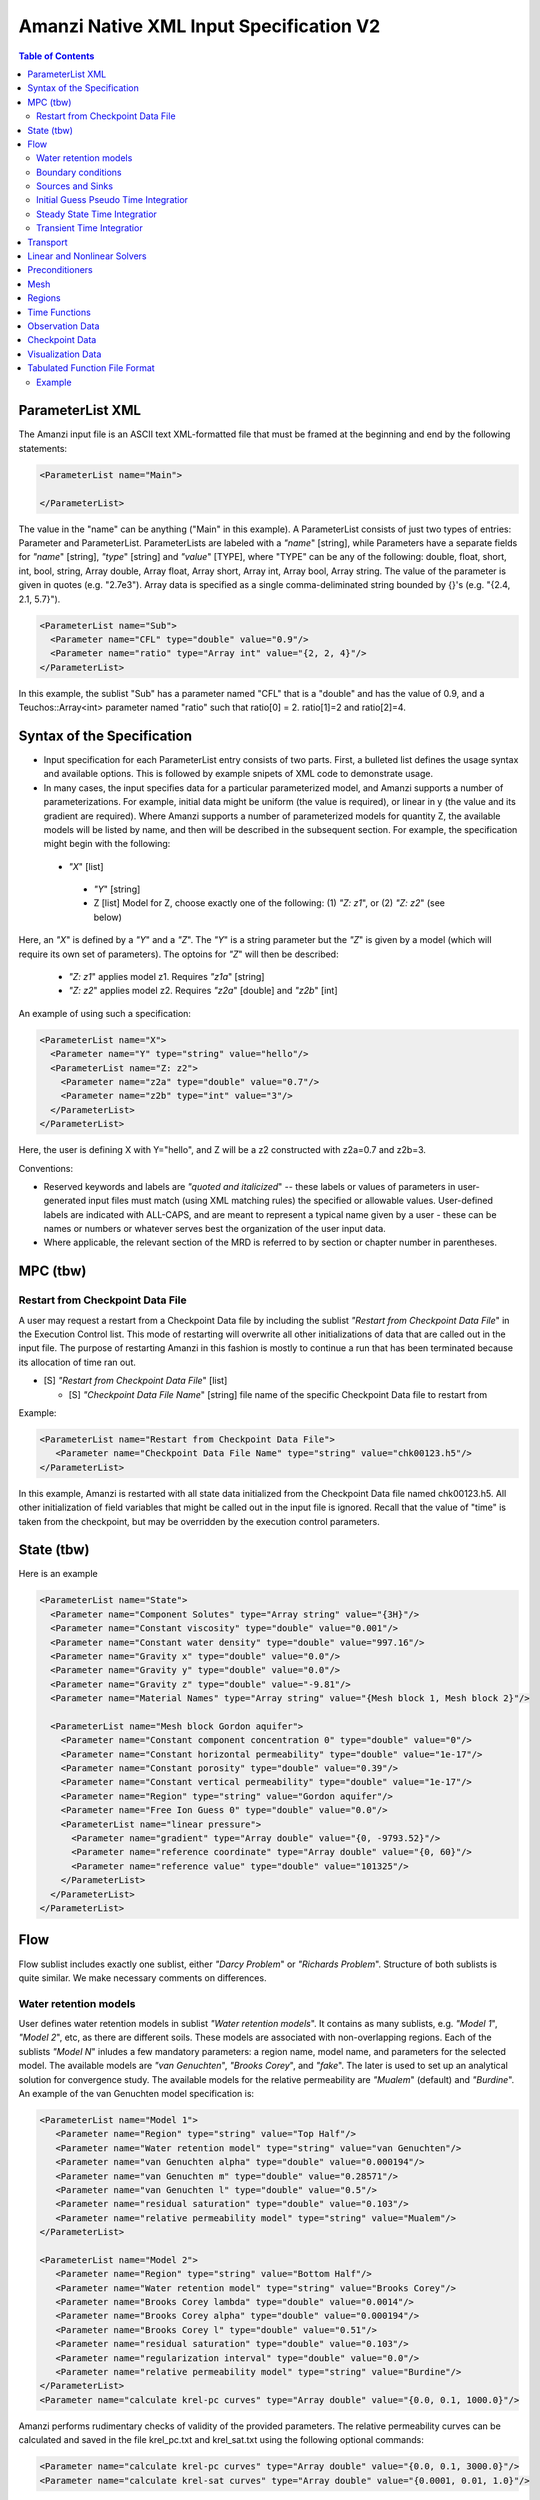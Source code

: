 ========================================
Amanzi Native XML Input Specification V2
========================================

.. contents:: **Table of Contents**



ParameterList XML
=================

The Amanzi input file is an ASCII text XML-formatted file that must be framed at the beginning and end by the following statements:


.. code-block:: xml

  <ParameterList name="Main">

  </ParameterList>

The value in the "name" can be anything ("Main" in this example).  A ParameterList consists of just two types of entries: Parameter and ParameterList.  ParameterLists are labeled with a `"name`" [string], while Parameters have a separate fields for `"name`" [string], `"type`" [string] and `"value`" [TYPE], where "TYPE" can be any of the following: double, float, short, int, bool, string, Array double, Array float, Array short, Array int, Array bool, Array string.  The value of the parameter is given in quotes (e.g. "2.7e3").  Array data is specified as a single comma-deliminated string bounded by {}'s (e.g. "{2.4, 2.1, 5.7}").

.. code-block:: xml

  <ParameterList name="Sub">
    <Parameter name="CFL" type="double" value="0.9"/>
    <Parameter name="ratio" type="Array int" value="{2, 2, 4}"/>
  </ParameterList>

In this example, the sublist "Sub" has a parameter named "CFL" that is a "double" and has the value of 0.9, and a Teuchos::Array<int>
parameter named "ratio" such that ratio[0] = 2. ratio[1]=2 and ratio[2]=4.


Syntax of the Specification
===========================

* Input specification for each ParameterList entry consists of two parts.  First, a bulleted list defines the usage syntax and available options.  This is followed by example snipets of XML code to demonstrate usage.

* In many cases, the input specifies data for a particular parameterized model, and Amanzi supports a number of parameterizations.  For example, initial data might be uniform (the value is required), or linear in y (the value and its gradient are required).  Where Amanzi supports a number of parameterized models for quantity Z, the available models will be listed by name, and then will be described in the subsequent section.  For example, the specification might begin with the following:


 * `"X`" [list] 

  * `"Y`" [string]

  * Z [list] Model for Z, choose exactly one of the following: (1) `"Z: z1`", or (2) `"Z: z2`" (see below) 

Here, an `"X`" is defined by a `"Y`" and a `"Z`".  The `"Y`" is a string parameter but the `"Z`" is given by a model (which will require its own set of parameters).
The optoins for `"Z`" will then be described:

 * `"Z: z1`" applies model z1.  Requires `"z1a`" [string]

 * `"Z: z2`" applies model z2.  Requires `"z2a`" [double] and `"z2b`" [int]

An example of using such a specification:

.. code-block:: xml

    <ParameterList name="X">
      <Parameter name="Y" type="string" value="hello"/>
      <ParameterList name="Z: z2">
        <Parameter name="z2a" type="double" value="0.7"/>
        <Parameter name="z2b" type="int" value="3"/>
      </ParameterList>   
    </ParameterList>   
 
Here, the user is defining X with Y="hello", and Z will be a z2 constructed with z2a=0.7 and z2b=3.

Conventions:

* Reserved keywords and labels are `"quoted and italicized`" -- these labels or values of parameters in user-generated input files must match (using XML matching rules) the specified or allowable values.  User-defined labels are indicated with ALL-CAPS, and are meant to represent a typical name given by a user - these can be names or numbers or whatever serves best the organization of the user input data.

* Where applicable, the relevant section of the MRD is referred to by section or chapter number in parentheses.



MPC (tbw)
=========

Restart from Checkpoint Data File
---------------------------------

A user may request a restart from a Checkpoint Data file by including the sublist 
`"Restart from Checkpoint Data File`" in the Execution Control list. This mode of restarting
will overwrite all other initializations of data that are called out in the input file.
The purpose of restarting Amanzi in this fashion is mostly to continue a run that has been 
terminated because its allocation of time ran out.


* [S] `"Restart from Checkpoint Data File`" [list]

  * [S] `"Checkpoint Data File Name`" [string] file name of the specific Checkpoint Data file to restart from

Example:

.. code-block:: xml

  <ParameterList name="Restart from Checkpoint Data File">
     <Parameter name="Checkpoint Data File Name" type="string" value="chk00123.h5"/>
  </ParameterList>

In this example, Amanzi is restarted with all state data initialized from the Checkpoint 
Data file named chk00123.h5. All other initialization of field variables that might be called 
out in the input file is ignored.  Recall that the value of "time" is taken from the checkpoint, 
but may be overridden by the execution control parameters.



State (tbw)
===========
Here is an example

.. code-block:: xml

  <ParameterList name="State">
    <Parameter name="Component Solutes" type="Array string" value="{3H}"/>
    <Parameter name="Constant viscosity" type="double" value="0.001"/>
    <Parameter name="Constant water density" type="double" value="997.16"/>
    <Parameter name="Gravity x" type="double" value="0.0"/>
    <Parameter name="Gravity y" type="double" value="0.0"/>
    <Parameter name="Gravity z" type="double" value="-9.81"/>
    <Parameter name="Material Names" type="Array string" value="{Mesh block 1, Mesh block 2}"/>

    <ParameterList name="Mesh block Gordon aquifer">
      <Parameter name="Constant component concentration 0" type="double" value="0"/>
      <Parameter name="Constant horizontal permeability" type="double" value="1e-17"/>
      <Parameter name="Constant porosity" type="double" value="0.39"/>
      <Parameter name="Constant vertical permeability" type="double" value="1e-17"/>
      <Parameter name="Region" type="string" value="Gordon aquifer"/>
      <Parameter name="Free Ion Guess 0" type="double" value="0.0"/>
      <ParameterList name="linear pressure">
        <Parameter name="gradient" type="Array double" value="{0, -9793.52}"/>
        <Parameter name="reference coordinate" type="Array double" value="{0, 60}"/>
        <Parameter name="reference value" type="double" value="101325"/>
      </ParameterList>
    </ParameterList>
  </ParameterList>


Flow
====

Flow sublist includes exactly one sublist, either `"Darcy Problem`" or `"Richards Problem`".
Structure of both sublists is quite similar. We make necessary comments on differences.

Water retention models
-----------------------

User defines water retention models in sublist `"Water retention models`". It contains as many sublists, 
e.g. `"Model 1`", `"Model 2`", etc, as there are different soils. 
These models are associated with non-overlapping regions. Each of the sublists `"Model N`" 
inludes a few mandatory parameters: a region name, model name, and parameters for the selected model.
The available models are `"van Genuchten`", `"Brooks Corey`", and `"fake`". 
The later is used to set up an analytical solution for convergence study. 
The available models for the relative permeability are `"Mualem`" (default) and `"Burdine`".
An example of the van Genuchten model specification is:

.. code-block:: xml

    <ParameterList name="Model 1">
       <Parameter name="Region" type="string" value="Top Half"/>
       <Parameter name="Water retention model" type="string" value="van Genuchten"/>
       <Parameter name="van Genuchten alpha" type="double" value="0.000194"/>
       <Parameter name="van Genuchten m" type="double" value="0.28571"/>
       <Parameter name="van Genuchten l" type="double" value="0.5"/>
       <Parameter name="residual saturation" type="double" value="0.103"/>
       <Parameter name="relative permeability model" type="string" value="Mualem"/>
    </ParameterList>

    <ParameterList name="Model 2">
       <Parameter name="Region" type="string" value="Bottom Half"/>
       <Parameter name="Water retention model" type="string" value="Brooks Corey"/>
       <Parameter name="Brooks Corey lambda" type="double" value="0.0014"/>
       <Parameter name="Brooks Corey alpha" type="double" value="0.000194"/>
       <Parameter name="Brooks Corey l" type="double" value="0.51"/>
       <Parameter name="residual saturation" type="double" value="0.103"/>
       <Parameter name="regularization interval" type="double" value="0.0"/>
       <Parameter name="relative permeability model" type="string" value="Burdine"/>
    </ParameterList>
    <Parameter name="calculate krel-pc curves" type="Array double" value="{0.0, 0.1, 1000.0}"/>


Amanzi performs rudimentary checks of validity of the provided parameters. 
The relative permeability curves can be calculated and saved in the file krel_pc.txt
and krel_sat.txt using the following optional commands:

.. code-block:: xml

    <Parameter name="calculate krel-pc curves" type="Array double" value="{0.0, 0.1, 3000.0}"/>
    <Parameter name="calculate krel-sat curves" type="Array double" value="{0.0001, 0.01, 1.0}"/>

The triple of doubles means the starting capillary pressure (resp., saturation), the period, and 
the final capillary pressure (resp., saturation).
Each line in the output file will contain the capilalry pressure (resp., saturation) and relative 
permeability values for all water retention models in the order they appear in the input spec.
This output requires verbosity level `"medium`" or higher. 


Boundary conditions
-------------------

Boundary conditions are defined in sublist `"boundary conditions`". Four types of boundary 
conditions are supported:

* `"pressure`" [list] Dirichlet boundary condition, a pressure is prescribed on a surface region. 

* `"mass flux`" [list] Neumann boundary condition, an outward mass flux is prescribed on a surface region.
  This is the default boundary condtion. If no condition is specified on a mesh face, zero flux 
  boundary condition is used implicitly.

* `"static head`" [list] Dirichlet boundary condition, the hydrostatic pressure is prescribed on a surface region.

* `"seepage face`" [list] Seepage face boundary condition, a dynamic combination of the `"pressure`" and 
  `"mass flux`" boundary conditions on a region. 
  The atmospheric pressure is prescribed if internal pressure is higher. Otherwise, the outward mass flux is prescribed. 

The following example includes all four types of boundary conditions. The boundary of a square domain 
is split into six pieces. Constant finction is used for simplicity and can be replaced by any
of the other available functions:

.. code-block:: xml

     <ParameterList name="boundary conditions">
       <ParameterList name="pressure">
         <ParameterList name="BC 0">
           <Parameter name="regions" type="Array string" value="{West side Top, East side Top}"/>
           <ParameterList name="boundary pressure">
             <ParameterList name="function-constant">
               <Parameter name="value" type="double" value="101325.0"/>
             </ParameterList>
           </ParameterList>
         </ParameterList>
       </ParameterList>

       <ParameterList name="mass flux">
         <ParameterList name="BC 1">
           <Parameter name="regions" type="Array string" value="{North side, South side}"/>
           <ParameterList name="outward mass flux">
             <ParameterList name="function-constant">
               <Parameter name="value" type="double" value="0.0"/>
             </ParameterList>
           </ParameterList>
         </ParameterList>
       </ParameterList>

       <ParameterList name="static head">
         <ParameterList name="BC 2">
           <Parameter name="regions" type="Array string" value="{West side Bottom}"/>
           <ParameterList name="water table elevation">
             <ParameterList name="function-constant">
               <Parameter name="value" type="double" value="10.0"/>
             </ParameterList>
           </ParameterList>
         </ParameterList>
       </ParameterList>

       <ParameterList name="seepage face">
         <ParameterList name="BC 3">
           <Parameter name="regions" type="Array string" value="{East side Bottom}"/>
           <ParameterList name="outward mass flux">
             <ParameterList name="function-constant">
               <Parameter name="value" type="double" value="1.0"/>
             </ParameterList>
           </ParameterList>
         </ParameterList>
       </ParameterList>
     </ParameterList>


Sources and Sinks
-----------------

The external sources (e.g. wells) are supported only in sublist `"Darcy Problems`". The structure
of sublist `"source terms`" follows the specification of boundary conditions. 
Again, constant functions can be replaced by any of the available time-functions:

.. code-block:: xml

     <ParameterList name="source terms">
       <ParameterList name="SRC 0">
         <Parameter name="regions" type="Array string" value="{Well east}"/>
         <ParameterList name="sink">
           <ParameterList name="function-constant">
             <Parameter name="value" type="double" value="-0.1"/>
           </ParameterList>
         </ParameterList>
       </ParameterList>

       <ParameterList name="SRC 1">
         <Parameter name="regions" type="Array string" value="{Well west}"/>
         <ParameterList name="sink">
           <ParameterList name="function-constant">
             <Parameter name="value" type="double" value="-0.2"/>
           </ParameterList>
         </ParameterList>
       </ParameterList>
     </ParameterList>

The remaining `"Flow`" parameters are

* `"atmospheric pressure`" [double] defines the atmosperic pressure, [Pa].

* `"relative permeability`" [string] defines a method for calculating relative
  permeability. The available self-explanatory options `"upwind with gravity`",
  are `"upwind with Darcy flux`", `"arithmetic mean`" and `"cell centered`". 
  The first three calculate the relative permeability on mesh interfaces.

* `"discretization method`" [string] helps to test new discretization methods. 
  The available options are `"generic mfd`", `"optimized mfd`", `"monotone mfd`", and
  `"support operator`". The last option reproduces discretization method implemented in RC1. 
  The third option is recommended for orthogonal meshes and diagonal absolute permeability.
  The second option is still experimental (no papers were published) and produces 
  an optimal discretization.

* `"source and sink distribution method`" [string] identifies a method for distributing
  quantities defined as integral values over regions. At the moment, it is applied
  only to source and sink terms. The available options are `"volume`",
  `"none`", and `"permeability`".

* `"VerboseObject`" [list] defines default verbosity level for the process kernel.
  If it does not exists, it will be created on a fly and verbosity level will be set to `"high`".
  Here is an example:

.. code-block:: xml

    <ParameterList name="VerboseObject">
      <Parameter name="Verbosity Level" type="string" value="medium"/>
    </ParameterList>


Initial Guess Pseudo Time Integratior
-------------------------------------

The sublist `"initial guess pseudo time integrator`" defines parameters controling linear and 
nonlinear solvers during calculation of the initial guess time integration. Here is an example:

.. code-block:: xml

   <ParameterList name="initial guess pseudo time integrator">
     <Parameter name="time integration method" type="string" value="Picard"/>
     <Parameter name="initialize with darcy" type="bool" value="true"/>
     <Parameter name="clipping saturation value" type="double" value="0.9"/>
     <Parameter name="linear solver" type="string" value="AztecOO GMRES"/>
     <Parameter name="preconditioner" type="string" value="Trilinos ML"/>
     <Parameter name="error control options" type="Array string" value="{pressure}"/>

     <ParameterList name="Picard">
       <Parameter name="convergence tolerance" type="double" value="1e-08"/>
       <Parameter name="maximum number of iterations" type="int" value="400"/>
     </ParameterList>
   </ParameterList>


Steady State Time Integratior
-----------------------------

The sublist `"steady state time integrator`" defines parameters controling linear and 
nonlinear solvers during steady state time integration. Here is an example:

.. code-block:: xml

   <ParameterList name="steady state time integrator">
     <Parameter name="time integration method" type="string" value="BDF1"/>
     <Parameter name="initialize with darcy" type="string" value="yes"/>
     <Parameter name="clipping saturation value" type="double" value="0.98"/>
     <Parameter name="preconditoner" type="string" value="Trilinos ML"/>
     <Parameter name="linear solver" type="string" value="AztecOO GMRES"/>
     <Parameter name="error control options" type="Array string" value="{pressure, saturation}"/>
     <Parameter name="time stepping strategy" type="string" value="adaptive"/>

     <ParameterList name="nonlinear solver BDF1">
      ...
     </ParameterList>
   </ParameterList>

The parameters used here are

* `"time integration method`" [string] defines a time integration method.
  The available options are `"BDF1`", `"BDF2`", `"Picard`", and `"backward Euler`".

* `"initialize with darcy`" [string] solves the fully saturated problem with the 
  boundary continious avaluated at time T=0. The solution defines a new pressure
  and saturation.

* `"clipping saturation value`" [double] is an experimental option. It is used 
  after re-initialization described in the previous bullet to cut-off small values 
  of pressure. By default, the pressure threshold is equal to the atmospheric pressure.
  The new pressure is calculated based of the defined saturation value. Default is 0.6.

* `"preconditioner`" [string] refferes to a preconditioner sublist of the list `"Precondtioners`".

* `"linear solver`" [string] refferes to a solver sublist of the list `"Solvers`".

* `"error control options`" [Array string] lists various error control options. 
  A nonlinear solver is terminated when all listed options are passed. 
  The available options are `"pressure`", `"saturation`", and `"residual`". 
  All errors are relative, i.e. dimensionless. 
  The error in pressure is compared with capillary pressure plus atmospheric pressure. 
  The other two error are compared with 1. 
  The option `"pressure`" is always active during steady-state time integration.
  The option  `"saturation`" is always active during transient time integration.

* `"time stepping strategy`" [string] allows one to define an adaptive time step increment 
  through an error estimator. The only available option is `"adaptive`". It is supported
  for the Darcy flow only. 
  The error estimator can be controled via two parameters in the list `"time integration method`" 
  called `"absolute error tolerance`" and `"relative error tolerance`". The default values
  for these parameters are 0.001. 


Transient Time Integratior
-----------------------------

The sublist `"transient time integrator`" defines parameters controling linear and 
nonlinear solvers during transient time integration. Its parameters are similar to 
that in the sublist `"steady state time integrator`" except for parameters controling
pressure re-initialization.


Transport
=========

The boundary conditions sublist mimics specification of the boundary conditions in `"Flow`".
Its structure is slightly simple, which is unnecessary and be replaced in the future. 
For the advective transport, the boundary conditions must be specified on inflow parts of the
boundary. If no value is prescribed through the XML input, the zero inlux boundary condition
is used. Note that the boundary condition is set up separately for each component:

.. code-block:: xml

    <ParameterList name="Transport BCs">
      <Parameter name="CFL" type="double" value="1.0"/>
      <Parameter name="advective limiter" type="string" value="Tensorial"/>

      <ParameterList name="West Boundary for H+">
        <Parameter name="H+" type="Array double" value="{1.0, 1.0}"/>
        <Parameter name="Regions" type="Array string" value="{Left side}"/>
        <Parameter name="Time Functions" type="Array string" value="{Constant}"/>
        <Parameter name="Times" type="Array double" value="{0.0, 0.1}"/>
      </ParameterList>  

      <ParameterList name="East Boundary for TC-99">
        <Parameter name="TC-99" type="Array double" value="{1.0, 1.0}"/>
        <Parameter name="Regions" type="Array string" value="{Bottom side}"/>
        <Parameter name="Time Functions" type="Array string" value="{Constant}"/>
        <Parameter name="Times" type="Array double" value="{0.0, 0.1}"/>
      </ParameterList>  
    </ParameterList>  

The remaining `"Transport`" parameters are:

* `"CFL`" [double] time step limiter, a number less than 1 with default of 1.
   
* `"spatial discretization order`" [int] the order of the spatial discretization, either
  1 or 2. The default is 1. 
  
* `"temporal discretization order`" [int] the order of temporar discretization, either
  1 or 2. The default is 1.

* `"VerboseObject`" [list] defines default verbosity level for the process kernel.
  If it does not exists, it will be created on a fly and verbosity level will be set to `"high`".
  See an example under `"Flow`".


The `"Transport`" parameters useful for developers are:

* `"enable internal tests`" [string] various internal tests will be executed during
  the run time. The default value is `no`.
   
* `"internal tests tolerance`" [double] tolerance for internal tests such as the 
  divergence-free condition. The defult value is 1e-6.


Linear and Nonlinear Solvers
============================

Version 2 of the native input spec introduces this list.
At the moment it constans sublists for various linear an nonlinear solvers such as AztecOO.
Here is and example:

.. code-block:: xml

     <ParameterList name="Solvers">
       <ParameterList name="GMRES via AztecOO">
         <Parameter name="error tolerance" type="double" value="1e-12"/>
         <Parameter name="iterative method" type="string" value="GMRES"/>
         <Parameter name="maximum number of iterations" type="int" value="400"/>
       </ParameterList>
     </ParameterList>

The name `"GMRES via AztecOO`" is selected by the user.
It can be used by a process kernel lists to define a solver.


Preconditioners
===============

Version 2 of the native input spec introduces this list. It contains sublists for various
preconditioners required by a simulation. At the moment, we support Trilinos multilevel 
preconditioner and Hypre BoomerAMG preconditioner. Here is an example:

.. code-block:: xml

     <ParameterList name="Preconditoners">
       <ParameterList name="Trilinos ML">
          <Parameter name="deiscretization method" type="string" value="optimized mfd"/>
          <ParameterList name="ML Parameters">
            <Parameter name="ML output" type="int" value="0"/>
            <Parameter name="aggregation: damping factor" type="double" value="1.33333"/>
            ... 
         </ParameterList>
       </ParameterList>

       <ParameterList name="Hypre AMG">
          <Parameter name="deiscretization method" type="string" value="optimized mfd"/>
          ...
       </ParameterList>
     </ParameterList>

Names `"Trilinos ML`" and `"Hypre AMG`" are selected by the user.
They can be used by a process kernel lists to define a preconditioner.


Mesh
====

Amanzi supports both structured and unstructured numerical solution approaches.  This flexibility has a direct impact on the selection and design of the underlying numerical algorithms, the style of the software implementations, and, ultimately, the complexity of the user-interface.  "Mesh`" is used to select between the following options:

* `"Structured`": This instructs Amanzi to use BoxLib data structures and an associated paradigm to numerically represent the flow equations.  Data containers in the BoxLib software library, developed by CCSE at LBNL, are based on a hierarchical set of uniform Cartesian grid patches.  `"Structured`" requires that the simulation domain be a single coordinate-aligned rectangle, and that the "base mesh" consists of a logically rectangular set of uniform hexahedral cells.  This option supports a block-structured approach to dynamic mesh refinement, wherein successively refined subregions of the solution are constructed dynamically to track "interesting" features of the evolving solution.  The numerical solution approach implemented under the `"Structured`" framework is highly optimized to exploit regular data and access patterns on massively parallel computing architectures.

* `"Unstructured`": This instructs Amanzi to use data structures provided in the Trilinos software framework.  To the extent possible, the discretization algorithms implemented under this option are largely independent of the shape and connectivity of the underlying cells.  As a result, this option supports an arbitrarily complex computational mesh structure that enables users to work with numerical meshes that can be aligned with geometrically complex man-made or geostatigraphical features.  Under this option, the user typically provides a mesh file that was generated with an external software package.  The following mesh file formats are currently supported: `"Exodus 2`" (see example), `"MSTK`" (see example), `"MOAB`" (see example).  Amanzi also provides a rudmentary capability to generate unstructured meshes automatically.

Usage:

* [SU] `"Mesh`" [list] accepts either (1) `"Structured`", or (2) `"Unstructured`" to indicate the meshing option that Amanzi will use

 * [S] `"Structured`" [list] accepts coordinates defining the extents of simulation domain, and number of cells in each direction.

  * [S] `"Domain Low Coordinate`" [Array double] Location of low corner of domain

  * [S] `"Domain High Coordinate`" [Array double] Location of high corner of domain

  * [S] `"Number Of Cells`" [Array int] the number of uniform cells in each coordinate direction

 * [U] `"Unstructured`" [list] accepts instructions to either (1) read or, (2) generate an unstructured mesh.

  * [U] `"Read Mesh File`" [list] accepts name, format of pre-generated mesh file

   * [U] `"File`" [string] name of pre-generated mesh file. Note that in the case of an Exodus II mesh file, the suffix of the serial mesh file must be .exo. When running in serial the code will read this file directly. When running in parallel, the code will instead read the partitioned files, that have been generated with a Nemesis tool. There is no need to change the file name in this case as the code will automatically load the proper files. 

   * [U] `"Format`" [string] format of pre-generated mesh file (`"MSTK`", `"MOAB`", or `"Exodus II`")

  * [U] `"Generate Mesh`" [list] accepts parameters of generated mesh (currently only `"Uniform`" supported)

   * [U] `"Uniform Structured`" [list] accepts coordinates defining the extents of simulation domain, and number of cells in each direction.

    * [U] `"Domain Low Coordinate`" [Array double] Location of low corner of domain

    * [U] `"Domain High Coordinate`" [Array double] Location of high corner of domain

    * [U] `"Number Of Cells`" [Array int] the number of uniform cells in each coordinate direction

   * [U] `"Expert`" [list] accepts parameters that control which particular mesh framework is to be used.

    * [U] `"Framework`" [string] one of "stk::mesh", "MSTK",
      "MOAB" or "Simple". 
    * [U] `"Verify Mesh`" [bool] true or false. 


Example of `"Structured`" mesh:

.. code-block:: xml

   <ParameterList name="Mesh">
     <ParameterList name="Structured"/>
       <Parameter name="Number of Cells" type="Array int" value="{100, 1, 100}"/>
       <Parameter name="Domain Low Corner" type="Array double" value="{0.0, 0.0, 0.0}" />
       <Parameter name="Domain High Corner" type="Array double" value="{103.2, 1.0, 103.2}" />
     </ParameterList>   
   </ParameterList>

Example of `"Unstructured`" mesh generated internally:

.. code-block:: xml

   <ParameterList name="Mesh">
     <ParameterList name="Unstructured"/>
       <ParameterList name="Generate Mesh"/>
         <ParameterList name="Uniform Structured"/>
           <Parameter name="Number of Cells" type="Array int" value="{100, 1, 100}"/>
           <Parameter name="Domain Low Corner" type="Array double" value="{0.0, 0.0, 0.0}" />
           <Parameter name="Domain High Corner" type="Array double" value="{103.2, 1.0, 103.2}" />
         </ParameterList>   
       </ParameterList>   
     </ParameterList>   
   </ParameterList>

Example of `"Unstructured`" mesh read from an external file:

.. code-block:: xml

    <ParameterList name="Mesh">
      <ParameterList name="Unstructured">
        <ParameterList name="Read Mesh File">
          <Parameter name="File" type="string" value="mesh_filename"/>
          <Parameter name="Format" type="string" value="Exodus II"/>
        </ParameterList>   
      </ParameterList>   
    </ParameterList>


Regions
=======================================

Regions are geometrical constructs used in Amanzi to define subsets of the computational domain in order to specify the problem
to be solved, and the output desired.  Regions may represents zero-, one-, two- or three-dimensional subsets of physical space.
for a three-dimensional problem, the simulation domain will be a three-dimensional region bounded by a set of two-dimensional 
regions.  If the simulation domain is N-dimensional, the boundary conditions must be specified over a set of regions are (N-1)-dimensional.

Amanzi automatically defines the special region labeled `"All`", which is the 
entire simulation domain. Currently, the unstructured framework does
not support the `"All`" region, but it is expected to do so in the
near future.

Under the `"Structured`" option, Amanzi also automatically defines regions for the coordinat-aligned planes that bound the domain,
using the following labels: `"XLOBC`", `"XHIBC`", `"YLOBC`", `"YHIBC`", `"ZLOBC`", `"ZHIBC`"

User-defined regions are constructed using the following syntax

 * [U][S] "Regions" [list] can accept a number of lists for named regions (REGION)

   * Shape [list] Geometric model primitive, choose exactly one of the following [see table below]: `"Region: Point`", `"Region: Box`", `"Region: Plane`", `"Region: Labeled Set`", `"Region: Layer`", `"Region: Surface`"

Amanzi supports parameterized forms for a number of analytic shapes, as well as more complex definitions based on triangulated surface files.  

+--------------------------------+-----------------------------------------+------------------------------+------------------------------------------------------------------------+
|  shape functional name         | parameters                              | type(s)                      | Comment                                                                |
+================================+=========================================+==============================+========================================================================+
| `"Region: Point"`  [SU]        | `"Coordinate`"                          | Array double                 | Location of point in space                                             |
+--------------------------------+-----------------------------------------+------------------------------+------------------------------------------------------------------------+
| `"Region: Box"` [SU]           | `"Low Coordinate`", `"High Coordinate`" | Array double, Array double   | Location of boundary points of box                                     |
+--------------------------------+-----------------------------------------+------------------------------+------------------------------------------------------------------------+
| `"Region: Plane"`  [SU]        | `"Direction`", `"Location`"             | string, double               | direction: `"X`", `"-X`", etc, and `"Location`" is coordinate value    |
+--------------------------------+-----------------------------------------+------------------------------+------------------------------------------------------------------------+
| `"Region: Labeled Set"`        | `"Label`", `"File`",                    | string, string,              | Set per label defined in mesh file (see below)                         |
|                                | `"Format`", `"Entity`"                  | string, string               |  (available for frameworks supporting the `"File`" keyword)            |
+--------------------------------+-----------------------------------------+------------------------------+------------------------------------------------------------------------+
| `"Region: Color Function"` [S] | `"File`", `"Value`"                     | string, int                  | Set defined by color in a tabulated function file (see below)          |
+--------------------------------+-----------------------------------------+------------------------------+------------------------------------------------------------------------+
| `"Region: Layer"`              | `"File#`", `"Label#`"                   | (#=1,2) string, string       | Region between two surfaces                                            |
+--------------------------------+-----------------------------------------+------------------------------+------------------------------------------------------------------------+
| `"Region: Surface"`            | `"File`" `"Label`"                      | string, string               | Labeled triangulated face set in file                                  |
+--------------------------------+-----------------------------------------+------------------------------+------------------------------------------------------------------------+

Notes

* `"Region: Point`" defines a point in space. Using this definition, cell sets encompassing this point are retrieved inside Amanzi.

* `"Region: Box`" defines a region bounded by coordinate-aligned
  planes. Boxes are allowed to be of zero thickness in only one
  direction in which case they are equivalent to planes.

* Currently, `"Region: Plane`" is constrained to be coordinate-aligned.

* The `"Region: Labeled Set`" region defines a named set of mesh entities
  existing in an input mesh file. This is the same file that contains
  the computational mesh. The name of the entity set is given
  by `"Label`".  For example, a mesh file in the Exodus II
  format can be processed to tag cells, faces and/or nodes with
  specific labels, using a variety of external tools.  Regions based
  on such sets are assigned a user-defined label for Amanzi, which may
  or may not correspond to the original label in the exodus file.
  Note that the file used to express this labeled set may be in any
  Amanzi-supported mesh format (the mesh format is specified in the
  parameters for this option).  The `"entity`" parameter may be
  necessary to specify a unique set.  For example, an Exodus file
  requires `"Cell`", `"Face`" or `"Node`" as well as a label (which is
  an integer).  The resulting region will have the dimensionality 
  associated with the entities in the indicated set. 

  By definition, "Labeled Set" region is applicable only to the
  unstructured version of Amanzi. 

  Currently, Amanzi-U only supports mesh files in the Exodus II format.

* `"Region: Color Function`" defines a region based a specified
  integer color, `"Value`", in a structured color function file,
  `"File`". The format of the color function file is given below in
  the "Tabulated function file format" section. As
  shown in the file, the color values may be specified at the nodes or
  cells of the color function grid. A computational cell is assigned
  the 'color' of the data grid cell containing its cell centroid
  (cell-based colors) or the data grid nearest its cell-centroid
  (node-based colors). Computational cells sets are then built from
  all cells with the specified color `"Value`".

  In order to avoid, gaps and overlaps in specifying materials, it is
  strongly recommended that regions be defined using a single color
  function file. 

* Surface files contain labeled triangulated face sets.  The user is
  responsible for ensuring that the intersections with other surfaces
  in the problem, including the boundaries, are `"exact`" (*i.e.* that
  surface intersections are `"watertight`" where applicable), and that
  the surfaces are contained within the computational domain.  If
  nodes in the surface fall outside the domain, the elements they
  define are ignored.

  Examples of surface files are given in the `"Exodus II`" file 
  format here.

* Region names must NOT be repeated

Example:

.. code-block:: xml

  <ParameterList name="Regions">
    <ParameterList name="Top Section">
      <ParameterList name="Region: Box">
        <Parameter name="Low Coordinate" type="Array double" value="{2, 3, 5}"/>
        <Parameter name="High Coordinate" type="Array double" value="{4, 5, 8}"/>
      </ParameterList>
    </ParameterList>
    <ParameterList name="Middle Section">
      <ParameterList name="Region: Box">
        <Parameter name="Low Coordinate" type="Array double" value="{2, 3, 3}"/>
        <Parameter name="High Coordinate" type="Array double" value="{4, 5, 5}"/>
      </ParameterList>
    </ParameterList>
    <ParameterList name="Bottom Section">
      <ParameterList name="Region: Box">
        <Parameter name="Low Coordinate" type="Array double" value="{2, 3, 0}"/>
        <Parameter name="High Coordinate" type="Array double" value="{4, 5, 3}"/>
      </ParameterList>
    </ParameterList>
    <ParameterList name="Inflow Surface">
      <ParameterList name="Region: Labeled Set">
        <Parameter name="Label"  type="string" value="sideset_2"/>
	<Parameter name="File"   type="string" value="F_area_mesh.exo"/>
	<Parameter name="Format" type="string" value="Exodus II"/>
	<Parameter name="Entity" type="string" value="Face"/>
      </ParameterList>
    </ParamterList>
    <ParameterList name="Outflow plane">
      <ParameterList name="Region: Plane">
        <Parameter name="Location" type="Array double" value="{0.5, 0.5, 0.5}"/>
        <Parameter name="Direction" type="Array double" value="{0, 0, 1}"/>
      </ParameterList>
    </ParameterList>
    <ParameterList name="Sand">
      <ParameterList name="Region: Color Function">
        <Parameter name="File" type="string" value="F_area_col.txt"/>
        <Parameter name="Value" type="int" value="25"/>
      </ParameterList>
    </ParameterList>
  </ParameterList>

In this example, "Top Section", "Middle Section" and "Bottom Section"
are three box-shaped volumetric regions. "Inflow Surface" is a
surface region defined in an Exodus II-formatted labeled set
file and "Outflow plane" is a planar region. "Sand" is a volumetric
region defined by the value 25 in color function file.


Time Functions
==============

Boundary condition functions utilize a parameterized model for time variations that is either piecewise constant or piecewise linear.  For example:

.. code-block:: xml

      <Parameter name="Times" type="Array double" value="{1, 2, 3}"/>
      <Parameter name="Time Values" type="Array double" value="{10, 20, 30}"/>
      <Parameter name="Time Functions" type="Array string" value="{Constant, Linear}"/>    


This defines four time intervals: (-inf,1), (1,2), (2,3), (3,+inf).  By assumption the function is constant over the first and last intervals.  The remaining 
two intervals are speicified by the `"Time Functions`" parameter.  Thus, the value here is 10 anytime prior to t=2. The value increases linearly from 10 to 
20 over the interval t=2 to t=3, and then is constant at 30 for t>3.



Observation Data
================

A user may request any number of specific observations from Amanzi.  Each labeled Observation Data quantity involves a field quantity, a model, a region from which it will extract its source data, and a list of discrete times 
for its evaluation.  The observations are evaluated during the simulation and returned to the calling process through one of Amanzi arguments.

* `"Observation Data`" [list] can accept multiple lists for named observations (OBSERVATION)

  * `"Observation Output Filename`" [string] user-defined name for the file that the observations are written to.

  * OBSERVATION [list] user-defined label, can accept values for `"Variables`", `"Functional`", `"Region`", `"times`", and TSPS (see below).

    * `"Variables`" [Array string] a list of field quantities taken from the list of 
      available field quantities:

      * Volumetric water content [volume water / bulk volume]
      * Aqueous saturation [volume water / volume pore space]
      * Aqueous pressure [Pa]
      * XXX Aqueous concentration [moles of solute XXX / volume water in MKS] (name formed by string concatenation, given the definitions in `"Phase Definition`" section)
      * X-, Y-, Z- Aqueous volumetric fluxe [m/s]
      * MaterialID

    * `"Functional`" [string] the label of a function to apply to each of the variables in the variable list (Function options detailed below)

    * `"Region`" [string] the label of a user-defined region

    * `"time start period stop`" [list] contains possibly several sublists that contain serparate start period stop definitions.

      * TSPS [list] user defined label, a sublist that contains one parameter, the start period stop definition

        * `"start period stop`" [Array double] the first entry is the start time, the second it the time period, and the third the stop time, or -1 for an indifinite stop time. 

    * `"times`" [Array double] an array of observation times.


The following Observation Data functionals are currently supported.  All of them operate on the variables identified.

* `"Observation Data: Point`" returns the value of the field quantity at a point

* `"Observation Data: Integral`" returns the integral of the field quantity over the region specified


Example:

.. code-block:: xml

  <ParameterList name="Observation Data">
    <Parameter name="Observation Output Filename" type="string" value="obs_output.out"/>
    <ParameterList name="some observation name">
      <Parameter name="Region" type="string" value="some point region name"/>
      <Parameter name="Functional" type="string" value="Observation Data: Point"/>
      <Parameter name="Variable" type="string" value="Volumetric water content"/>
      <Parameter name="times" type="Array doulbe" value="{100000.0, 200000.0}"/>
      <Parameter name="cycles" type="Array int" value="{100000, 200000, 400000, 500000}"/>
      <ParameterList name="time start period stop">
         <ParameterList name="some name">
	    <Parameter name="start period stop" type="Array double" value="{0.0, 1000.0, 100000}"/>
	 </ParameterList>
         <ParameterList name="some other name">
	    <Parameter name="start period stop" type="Array double" value="{200000.0, 2000.0, -1.0}"/>
	 </ParameterList>
      </ParameterList>
      <ParameterList name="cycle start period stop">
         <ParameterList name="some name">
	    <Parameter name="start period stop" type="Array int" value="{0, 100, -1}"/>
         </ParameterList>
         <ParameterList name="some other name">
	    <Parameter name="start period stop" type="Array int" value="{0, 51, 299999}"/>
         </ParameterList>	 
      </ParameterList>      
    </ParameterList>
  </ParameterList>


Checkpoint Data
===============

A user may request periodic dumps of Amanzi Checkpoint Data.  The user has no explicit control over the content of these files, but has the guarantee that the Amanzi run will be reproducible (with accuracies determined
by machine round errors and randomness due to execution in a parallel computing environment).  Therefore, output controls for Checkpoint Data are limited to file name generation and writing frequency, by numerical cycle number.

* `"Checkpoint Data`" [list] can accept a file name base [string] and cycle data [list] 
  used to generate the file base name or directory base name that is used in writing Checkpoint Data. 

  * `"File Name Base`" [string]

  * `"Cycle Data`" [list] can accept a start cycle [int], interval between check points [int], 
    and the final cycle [int].

Example:

.. code-block:: xml

  <ParameterList name="Checkpoint Data">
    <Parameter name="File Name Base" type="string" value="chkpoint"/>
    <Parameter name="File Name Digits" type="int" value="5"/>

    <ParameterList name="Cycle Data">
      <Parameter name="Start" type="int" value="0"/>
      <Parameter name="Interval" type="int" value="100"/>
      <Parameter name="End" type="int" value="-1"/>
    </ParameterList>
  </ParameterList>

In this example, Checkpoint Data files are written when the cycle number is evenly divisible by 100.



Visualization Data
==================

A user may request periodic writes of field data for the purposes of visualization.  The user will specify explicitly what is to be included in the file at each snapshot.  Visualization files can only be written 
at intervals corresponding to the numerical time step values; writes are controlled by timestep cycle number.

* `"Visualization Data`" [list] can accept a file name base [string] and cycle data [list] that is used to generate the file base name or directory base name that is used in writing visualization data.  It can also accept a set of lists to specify which field quantities to write

  * `"File Name Base`" [string]
  
  * `"cycle start period stop`" [list] this is a list of start period stop definitions for cycles, each of which must be a sublist. Currently there can only be one sublist.

   * CSPS [list] can accept the only the parameter `"start period stop`".
    
    *  `"start period stop`" [Array int] the first entry is the start cycle, the second is the cycle period, and the third is the stop cycle or -1 in which case there is no stop cycle. A visualization dump shall be written for such cycles that satisfy cycle = start + n*period, for n=0,1,2,... and cycle < stop if stop != -1.

  * `"time start period stop`" [list] this is a list of start period stop definitions, each of which must be a sublist

   * TSPS [list] can accept only the parameter `"start period stop`".

    * `"start period stop`" [Array double] the first entry is the start time, the second is the time period, and the third is the stop time or -1 in which case there is no stop time. A visualization dump shall be written at such times that satisfy time = start + n*period, for n=0,1,2,... and time < stop if stop != -1.0.

  * `"times`" an array of discrete times that at which a visualization dump shall be written.

  * `"Regions`" [Array string] (optional) can accept a list of region names of cell regions that will be available to plot separately from the overall mesh. 

Example:

.. code-block:: xml

  <ParameterList name="Visualization Data">
    <Parameter name="File Name Base" type="string" value="chk"/>
  
    <ParameterList name="cycle start period stop">
      <ParameterList name="some unique name">
        <Parameter name="start period stop" type="Array int" value="{0, 100, -1}"/>
      </ParameterList>
    </ParameterList>
    <ParameterList name="time start period stop">
      <ParameterList name="some unique name">
        <Parameter name="start period stop" type="Array double" value="{0.0, 10.0, -1.0}"/>
      </ParameterList>
    </ParameterList>
    <Parameter name="times" type="Array double" value="{100.0, 300.0, 450.0}"/>
  </ParameterList>

In this example, the liquid pressure and moisture content are written when the cycle number is evenly divisble by 5.


Tabulated Function File Format
==============================

The following ASCII input file format supports the definition of a tabulated function defined over a grid.  Several XML input Parameters refer to files in this format.  The file consists of the following records (lines).  Each record is on a single line, except for the DATAVAL record which may be split across multiple lines.

1. **DATATYPE**:  An integer value: 0 for integer data, 1 for real data.

  * An integer-valued file is used to define a 'color' function used in the definition of a region.

2. **GRIDTYPE**:  A string that specifies the type of grid used to define the function.  The format of the rest of the file is contingent upon this value.  The currently supported options are uniform rectilinear grids in 1, 2 and 3-D, which are indicated by the values `1DCoRectMesh`, `2DCoRectMesh` and `3DCoRectMesh`, respectively (names adopted from XDMF).

For the uniform rectilinear grids, the remaining records are as follows.  Several records take 1, 2 or 3 values depending on the space dimension of the grid.

3. **NXNYNZ**: 3 (or 2, 1) integer values (NX, NY, NZ) giving the number of zones in the x, y and z coordinate directions, respectively.

4. **CORNER1**: 3 (or 2, 1) floating point values (X1, Y1, Z1) giving the coordinate of the first corner of the domain.

5. **CORNER2**: 3 (or 2, 1) floating point values (X2, Y2, Z2) giving the coordinate of the second corner of the domain.  The grid points r_{i,j,k} = (x_i, y_j, z_j) are defined as:

      x_i = X1 + i*(X2-X1)/NX, 0 <= i <= NX

      y_j = Y1 + j*(Y2-Y1)/NY, 0 <= j <= NY

      z_k = Z1 + k*(Z2-Z1)/NZ, 0 <= k <= NZ

  The (i,j,k) grid cell is defined by the corner grid points r_{i-1,j-1,k-1} and r_{i,j,k}, for 1 <= i <= NX, 1 <= j <= NY, 1 <= k <= NZ.  Note that the corner points are any pair of opposite corner points; the ordering of grid points and cells starts at CORNER1 and ends at CORNER2.

6. **DATALOC**:  An integer value: 0 for cell-based data, 1 for point-based data.


7. **DATACOL**:  An integer (N) giving the number of "columns" in the data.  This is the number of values per grid cell/point.  N=1 for a scalar valued function; N>1 for a N-vector valued function.

  * [U] only a single column is currently supported.

8. **DATAVAL**: The values of the function on the cells/points of the grid.  The values should appear in Fortran array order were the values stored in the Fortran array A(N,NX,NY,NZ) (A(N,0:NX,0:NY,0:NZ) for point-based data).  That is, the column index varies fastest, x grid index next fastest, etc.
    
Example
-------

As an example, consider the following integer-valued function in 2-D:

::
 
                  +-----+-----+-----+ (2.0,3.0)
                  |     |     |     |
                  |  2  |  1  |  1  |
                  |     |     |     |
                  +-----+-----+-----+
                  |     |     |     |
                  |  5  |  1  |  2  |
                  |     |     |     |
        (0.0,0.0) +-----+-----+-----+


The corresponding input file would be:

.. code-block:: text

  0
  2DCoRectMesh
  3 2
  0.0 0.0
  2.0 3.0
  0
  1
  5 1 2 2 1 1


